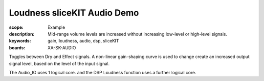 Loudness sliceKIT Audio Demo
============================

:scope: Example
:description: Mid-range volume levels are increased without increasing low-level or high-level signals.
:keywords: gain, loudness, audio, dsp, sliceKIT
:boards: XA-SK-AUDIO

Toggles between Dry and Effect signals. 
A non-linear gain-shaping curve is used to change create an increased output signal level, based on the level of the input signal.

The Audio_IO uses 1 logical core. and the DSP Loudness function uses a further logical core.
